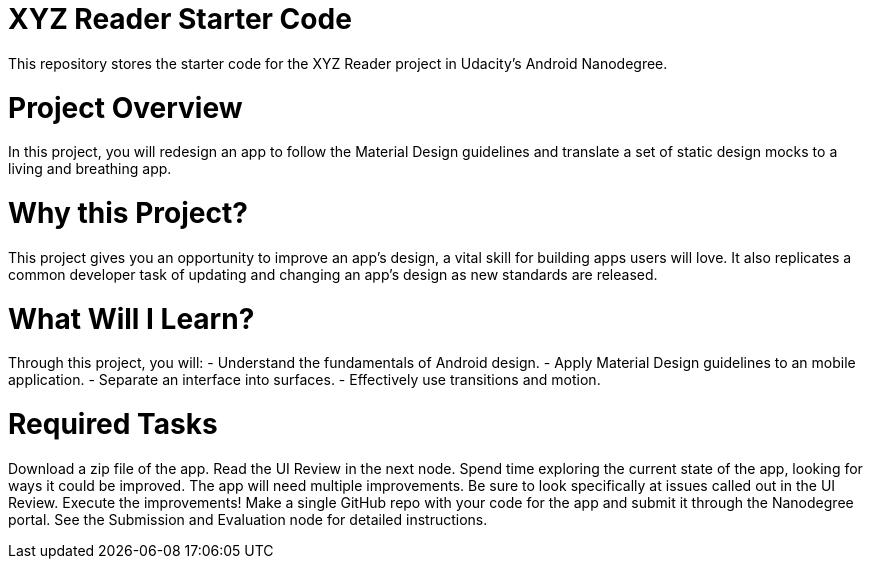 = XYZ Reader Starter Code

This repository stores the starter code for the XYZ Reader project in Udacity's Android Nanodegree.

= Project Overview
In this project, you will redesign an app to follow the Material Design guidelines and translate a set of static design mocks to a living and breathing app.

= Why this Project?
This project gives you an opportunity to improve an app’s design, a vital skill for building apps users will love. It also replicates a common developer task of updating and changing an app's design as new standards are released.

= What Will I Learn?
Through this project, you will:
- Understand the fundamentals of Android design.
- Apply Material Design guidelines to an mobile application.
- Separate an interface into surfaces.
- Effectively use transitions and motion.

= Required Tasks
Download a zip file of the app.
Read the UI Review in the next node.
Spend time exploring the current state of the app, looking for ways it could be improved. The app will need multiple improvements. Be sure to look specifically at issues called out in the UI Review.
Execute the improvements!
Make a single GitHub repo with your code for the app and submit it through the Nanodegree portal. See the Submission and Evaluation node for detailed instructions.
